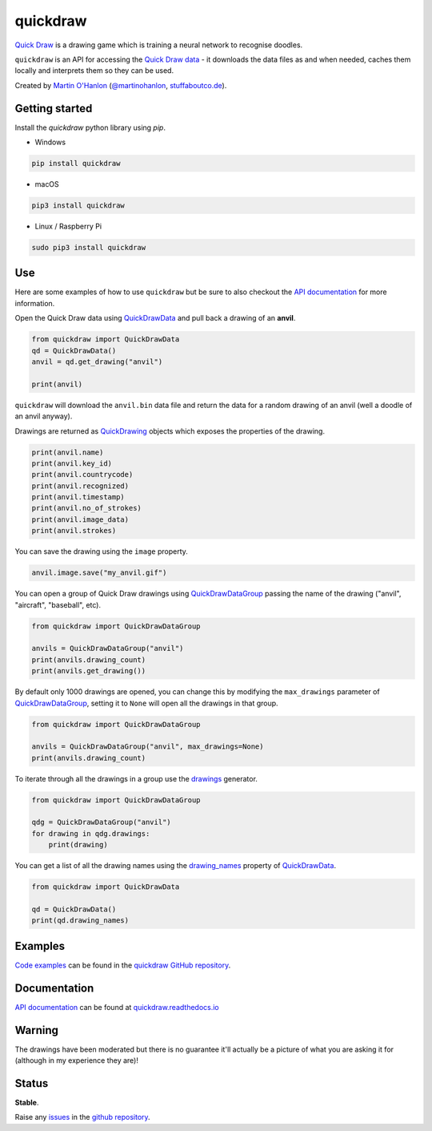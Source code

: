 quickdraw
=========

|pypibadge| |docsbadge|

.. raw:: html

    <iframe src="https://github.com/sponsors/martinohanlon/button" title="Sponsor martinohanlon" height="35" width="116" style="border: 0;"></iframe>

`Quick Draw`_ is a drawing game which is training a neural network to recognise doodles.

|quickdraw|

``quickdraw`` is an API for accessing the `Quick Draw data`_ - it downloads the data files as and when needed, caches them locally and interprets them so they can be used.

|quickdrawpreview|

Created by `Martin O'Hanlon`_ (`@martinohanlon`_, `stuffaboutco.de`_).

Getting started
---------------

Install the `quickdraw` python library using `pip`.

+ Windows 

.. code-block:: bash

    pip install quickdraw

+ macOS 

.. code-block:: bash

    pip3 install quickdraw

+ Linux / Raspberry Pi 

.. code-block:: bash

    sudo pip3 install quickdraw

Use
---

Here are some examples of how to use ``quickdraw`` but be sure to also checkout the `API documentation`_ for more information.

Open the Quick Draw data using `QuickDrawData`_ and pull back a drawing of an **anvil**.

.. code-block:: python

    from quickdraw import QuickDrawData
    qd = QuickDrawData()
    anvil = qd.get_drawing("anvil")
    
    print(anvil)
    
``quickdraw`` will download the ``anvil.bin`` data file and return the data for a random drawing of an anvil (well a doodle of an anvil anyway).

Drawings are returned as `QuickDrawing`_ objects which exposes the properties of the drawing.

.. code-block:: python

    print(anvil.name)
    print(anvil.key_id)
    print(anvil.countrycode)
    print(anvil.recognized)
    print(anvil.timestamp)
    print(anvil.no_of_strokes)
    print(anvil.image_data)
    print(anvil.strokes)

You can save the drawing using the ``image`` property.

.. code-block:: python

    anvil.image.save("my_anvil.gif")

|myanvil|

You can open a group of Quick Draw drawings using `QuickDrawDataGroup`_ passing the name of the drawing ("anvil", "aircraft", "baseball", etc).

.. code-block:: python

    from quickdraw import QuickDrawDataGroup

    anvils = QuickDrawDataGroup("anvil")
    print(anvils.drawing_count)
    print(anvils.get_drawing())

By default only 1000 drawings are opened, you can change this by modifying the ``max_drawings`` parameter of `QuickDrawDataGroup`_, setting it to ``None`` will open all the drawings in that group.

.. code-block:: python

    from quickdraw import QuickDrawDataGroup

    anvils = QuickDrawDataGroup("anvil", max_drawings=None)
    print(anvils.drawing_count)

To iterate through all the drawings in a group use the `drawings`_ generator.

.. code-block:: python

    from quickdraw import QuickDrawDataGroup

    qdg = QuickDrawDataGroup("anvil")
    for drawing in qdg.drawings:
        print(drawing)

You can get a list of all the drawing names using the `drawing_names`_ property of `QuickDrawData`_.

.. code-block:: python

    from quickdraw import QuickDrawData

    qd = QuickDrawData()
    print(qd.drawing_names)

Examples
--------

`Code examples`_ can be found in the `quickdraw GitHub repository`_.

Documentation
-------------

`API documentation`_ can be found at `quickdraw.readthedocs.io`_

Warning
-------

The drawings have been moderated but there is no guarantee it'll actually be a picture of what you are asking it for (although in my experience they are)!

Status
------

**Stable**. 

Raise any `issues`_ in the `github repository`_.

.. |quickdraw| image:: https://raw.githubusercontent.com/martinohanlon/quickdraw_python/master/docs/images/quickdraw.png
   :scale: 100 %
   :alt: quickdraw

.. |quickdrawpreview| image:: https://raw.githubusercontent.com/martinohanlon/quickdraw_python/master/docs/images/quickdraw_preview.jpg
   :scale: 100 %
   :alt: quickdraw_preview

.. |myanvil| image:: https://raw.githubusercontent.com/martinohanlon/quickdraw_python/master/docs/images/my_anvil.gif
   :scale: 100 %
   :alt: quickdraw_preview

.. |pypibadge| image:: https://badge.fury.io/py/quickdraw.svg
   :target: https://badge.fury.io/py/quickdraw
   :alt: Latest Version

.. |docsbadge| image:: https://readthedocs.org/projects/quickdraw/badge/
   :target: https://readthedocs.org/projects/quickdraw/
   :alt: Docs

.. _Martin O'Hanlon: https://github.com/martinohanlon
.. _stuffaboutco.de: http://stuffaboutco.de
.. _@martinohanlon: https://twitter.com/martinohanlon
.. _API documentation: https://quickdraw.readthedocs.io/en/latest/api.html
.. _quickdraw.readthedocs.io: https://quickdraw.readthedocs.io
.. _Quick Draw: https://quickdraw.withgoogle.com/
.. _Quick Draw data: https://quickdraw.withgoogle.com/data
.. _Code examples: https://github.com/martinohanlon/quickdraw_python/tree/master/examples
.. _quickdraw GitHub repository: https://github.com/martinohanlon/quickdraw_python
.. _QuickDrawing: https://quickdraw.readthedocs.io/en/latest/api.html#quickdrawing
.. _QuickDrawData: https://quickdraw.readthedocs.io/en/latest/api.html#quickdrawdata
.. _QuickDrawDataGroup: https://quickdraw.readthedocs.io/en/latest/api.html#quickdrawdatagroup
.. _drawing_names: https://quickdraw.readthedocs.io/en/latest/api.html#quickdraw.QuickDrawDataGroup.drawing_names
.. _drawings: https://quickdraw.readthedocs.io/en/latest/api.html#quickdraw.QuickDrawDataGroup.drawings
.. _issues: https://github.com/martinohanlon/quickdraw_python/issues
.. _github repository: https://github.com/martinohanlon/quickdraw_python
